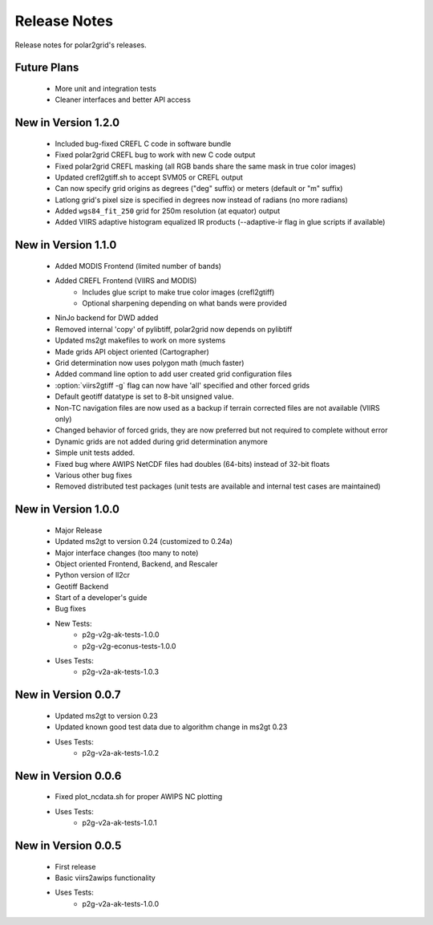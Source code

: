 Release Notes
=============

Release notes for polar2grid's releases.

Future Plans
------------

 - More unit and integration tests
 - Cleaner interfaces and better API access

New in Version 1.2.0
--------------------

 - Included bug-fixed CREFL C code in software bundle
 - Fixed polar2grid CREFL bug to work with new C code output
 - Fixed polar2grid CREFL masking (all RGB bands share the same mask in true color images)
 - Updated crefl2gtiff.sh to accept SVM05 or CREFL output
 - Can now specify grid origins as degrees ("deg" suffix) or meters (default or "m" suffix)
 - Latlong grid's pixel size is specified in degrees now instead of radians (no more radians)
 - Added ``wgs84_fit_250`` grid for 250m resolution (at equator) output
 - Added VIIRS adaptive histogram equalized IR products (--adaptive-ir flag in glue scripts if available)

New in Version 1.1.0
--------------------

 - Added MODIS Frontend (limited number of bands)
 - Added CREFL Frontend (VIIRS and MODIS)
    - Includes glue script to make true color images (crefl2gtiff)
    - Optional sharpening depending on what bands were provided
 - NinJo backend for DWD added
 - Removed internal 'copy' of pylibtiff, polar2grid now depends on pylibtiff
 - Updated ms2gt makefiles to work on more systems
 - Made grids API object oriented (Cartographer)
 - Grid determination now uses polygon math (much faster)
 - Added command line option to add user created grid configuration files
 - :option:`viirs2gtiff -g` flag can now have 'all' specified and other forced grids
 - Default geotiff datatype is set to 8-bit unsigned value.
 - Non-TC navigation files are now used as a backup if terrain corrected files are not available (VIIRS only)
 - Changed behavior of forced grids, they are now preferred but not required to complete without error
 - Dynamic grids are not added during grid determination anymore
 - Simple unit tests added.
 - Fixed bug where AWIPS NetCDF files had doubles (64-bits) instead of 32-bit floats
 - Various other bug fixes
 - Removed distributed test packages (unit tests are available and internal test cases are maintained)

New in Version 1.0.0
--------------------

 - Major Release
 - Updated ms2gt to version 0.24 (customized to 0.24a)
 - Major interface changes (too many to note)
 - Object oriented Frontend, Backend, and Rescaler
 - Python version of ll2cr
 - Geotiff Backend
 - Start of a developer's guide
 - Bug fixes
 - New Tests:
    * p2g-v2g-ak-tests-1.0.0
    * p2g-v2g-econus-tests-1.0.0
 - Uses Tests:
    * p2g-v2a-ak-tests-1.0.3

New in Version 0.0.7
--------------------

 - Updated ms2gt to version 0.23
 - Updated known good test data due to algorithm change in ms2gt 0.23
 - Uses Tests:
    * p2g-v2a-ak-tests-1.0.2

New in Version 0.0.6
--------------------

 - Fixed plot_ncdata.sh for proper AWIPS NC plotting
 - Uses Tests:
    * p2g-v2a-ak-tests-1.0.1

New in Version 0.0.5
--------------------

 - First release
 - Basic viirs2awips functionality
 - Uses Tests:
    * p2g-v2a-ak-tests-1.0.0

